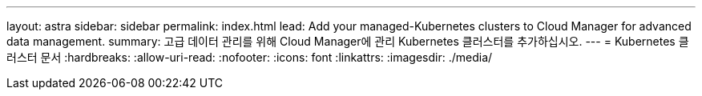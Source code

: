 ---
layout: astra 
sidebar: sidebar 
permalink: index.html 
lead: Add your managed-Kubernetes clusters to Cloud Manager for advanced data management. 
summary: 고급 데이터 관리를 위해 Cloud Manager에 관리 Kubernetes 클러스터를 추가하십시오. 
---
= Kubernetes 클러스터 문서
:hardbreaks:
:allow-uri-read: 
:nofooter: 
:icons: font
:linkattrs: 
:imagesdir: ./media/


